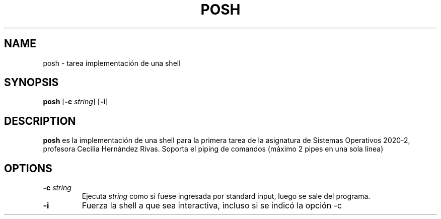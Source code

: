 .TH POSH 1 2020-09-29

.SH NAME
posh \- tarea implementación de una shell

.SH SYNOPSIS
.B posh
[\fB\-c\fR \fIstring\fR]
[\fB\-i\fR]

.SH DESCRIPTION
.B posh
es la implementación de una shell para la primera tarea de
la asignatura de Sistemas Operativos 2020-2, profesora Cecilia
Hernández Rivas. Soporta el piping de comandos (máximo 2 pipes
en una sola línea)

.SH OPTIONS
.TP
.BR \-c " " \fIstring\fR
Ejecuta \fIstring\fR como si fuese ingresada por standard input,
luego se sale del programa.
.TP
.BR \-i
Fuerza la shell a que sea interactiva, incluso si se indicó la
opción \-c
